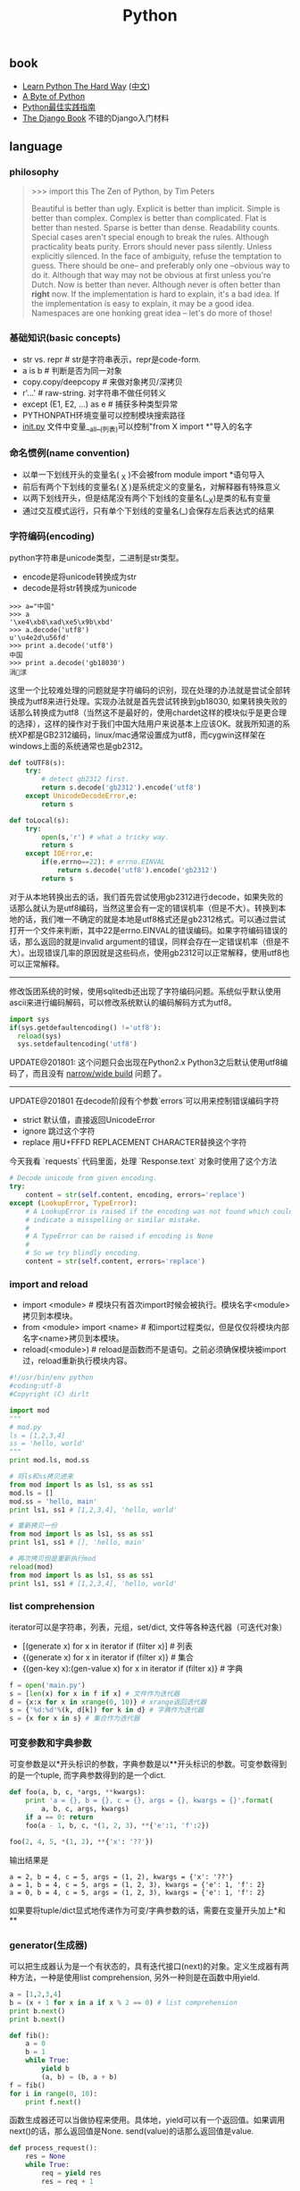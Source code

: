 #+title: Python

** book
- [[http://learnpythonthehardway.org/][Learn Python The Hard Way]] ([[file:images/learn-py-the-hard-way/index.html][中文]])
- [[http://itlab.idcquan.com/linux/manual/python_chinese/][A Byte of Python]]
- [[http://pythonguidecn.readthedocs.io/zh/latest/index.html][Python最佳实践指南]]
- [[file:images/the-django-book/index.html][The Django Book]] 不错的Django入门材料

** language
*** philosophy
#+BEGIN_QUOTE
>>> import this
The Zen of Python, by Tim Peters

Beautiful is better than ugly.
Explicit is better than implicit.
Simple is better than complex.
Complex is better than complicated.
Flat is better than nested.
Sparse is better than dense.
Readability counts.
Special cases aren't special enough to break the rules.
Although practicality beats purity.
Errors should never pass silently.
Unless explicitly silenced.
In the face of ambiguity, refuse the temptation to guess.
There should be one-- and preferably only one --obvious way to do it.
Although that way may not be obvious at first unless you're Dutch.
Now is better than never.
Although never is often better than *right* now.
If the implementation is hard to explain, it's a bad idea.
If the implementation is easy to explain, it may be a good idea.
Namespaces are one honking great idea -- let's do more of those!
#+END_QUOTE

*** 基础知识(basic concepts)
- str vs. repr # str是字符串表示，repr是code-form.
- a is b # 判断是否为同一对象
- copy.copy/deepcopy # 来做对象拷贝/深拷贝
- r'...' # raw-string. 对字符串不做任何转义
- except (E1, E2, ...) as e # 捕获多种类型异常
- PYTHONPATH环境变量可以控制模块搜索路径
- __init.py__ 文件中变量__all__(列表)可以控制"from X import *"导入的名字

*** 命名惯例(name convention)
- 以单一下划线开头的变量名( _X )不会被from module import *语句导入
- 前后有两个下划线的变量名( __X__ )是系统定义的变量名，对解释器有特殊意义
- 以两下划线开头，但是结尾没有两个下划线的变量名(__X)是类的私有变量
- 通过交互模式运行，只有单个下划线的变量名(_)会保存左后表达式的结果

*** 字符编码(encoding)
python字符串是unicode类型，二进制是str类型。
- encode是将unicode转换成为str
- decode是将str转换成为unicode
#+BEGIN_EXAMPLE
>>> a="中国"
>>> a
'\xe4\xb8\xad\xe5\x9b\xbd'
>>> a.decode('utf8')
u'\u4e2d\u56fd'
>>> print a.decode('utf8')
中国
>>> print a.decode('gb18030')
涓浗
#+END_EXAMPLE

这里一个比较难处理的问题就是字符编码的识别，现在处理的办法就是尝试全部转换成为utf8来进行处理。实现办法就是首先尝试转换到gb18030, 如果转换失败的话那么转换成为utf8（当然这不是最好的，使用chardet这样的模块似乎是更合理的选择），这样的操作对于我们中国大陆用户来说基本上应该OK。就我所知道的系统XP都是GB2312编码，linux/mac通常设置成为utf8，而cygwin这样架在windows上面的系统通常也是gb2312。

#+BEGIN_SRC Python
def toUTF8(s):
    try:
        # detect gb2312 first.
        return s.decode('gb2312').encode('utf8')
    except UnicodeDecodeError,e:
        return s

def toLocal(s):
    try:
        open(s,'r') # what a tricky way.
        return s
    except IOError,e:
        if(e.errno==22): # errno.EINVAL
            return s.decode('utf8').encode('gb2312')
        return s
#+END_SRC
对于从本地转换出去的话，我们首先尝试使用gb2312进行decode，如果失败的话那么就认为是utf8编码，当然这里会有一定的错误机率（但是不大）。转换到本地的话，我们唯一不确定的就是本地是utf8格式还是gb2312格式。可以通过尝试打开一个文件来判断，其中22是errno.EINVAL的错误编码。如果字符编码错误的话，那么返回的就是invalid argument的错误，同样会存在一定错误机率（但是不大）。出现错误几率的原因就是这些码点，使用gb2312可以正常解释，使用utf8也可以正常解释。

-----

修改饭团系统的时候，使用sqlitedb还出现了字符编码问题。系统似乎默认使用ascii来进行编码解码，可以修改系统默认的编码解码方式为utf8。
#+BEGIN_SRC Python
import sys
if(sys.getdefaultencoding() !='utf8'):
  reload(sys)
  sys.setdefaultencoding('utf8')
#+END_SRC

UPDATE@201801: 这个问题只会出现在Python2.x Python3之后默认使用utf8编码了，而且没有 [[file:narrow-python-build.org][narrow/wide build]] 问题了。

-----
UPDATE@201801 在decode阶段有个参数`errors`可以用来控制错误编码字符
- strict 默认值，直接返回UnicodeError
- ignore 跳过这个字符
- replace 用U+FFFD REPLACEMENT CHARACTER替换这个字符
今天我看 `requests` 代码里面，处理 `Response.text` 对象时使用了这个方法
#+BEGIN_SRC Python
        # Decode unicode from given encoding.
        try:
            content = str(self.content, encoding, errors='replace')
        except (LookupError, TypeError):
            # A LookupError is raised if the encoding was not found which could
            # indicate a misspelling or similar mistake.
            #
            # A TypeError can be raised if encoding is None
            #
            # So we try blindly encoding.
            content = str(self.content, errors='replace')
#+END_SRC

*** import and reload
- import <module> # 模块只有首次import时候会被执行。模块名字<module>拷贝到本模块。
- from <module> import <name> # 和import过程类似，但是仅仅将模块内部名字<name>拷贝到本模块。
- reload(<module>) # reload是函数而不是语句。之前必须确保模块被import过，reload重新执行模块内容。

#+BEGIN_SRC Python
#!/usr/bin/env python
#coding:utf-8
#Copyright (C) dirlt

import mod
"""
# mod.py
ls = [1,2,3,4]
ss = 'hello, world'
"""
print mod.ls, mod.ss

# 将ls和ss拷贝进来
from mod import ls as ls1, ss as ss1
mod.ls = []
mod.ss = 'hello, main'
print ls1, ss1 # [1,2,3,4], 'hello, world'

# 重新拷贝一份
from mod import ls as ls1, ss as ss1
print ls1, ss1 # [], 'hello, main'

# 再次拷贝但是重新执行mod
reload(mod)
from mod import ls as ls1, ss as ss1
print ls1, ss1 # [1,2,3,4], 'hello, world'
#+END_SRC

*** list comprehension
iterator可以是字符串，列表，元组，set/dict, 文件等各种迭代器（可迭代对象）
- [(generate x) for x in iterator if (filter x)] # 列表
- {(generate x) for x in iterator if (filter x)} # 集合
- {(gen-key x):(gen-value x) for x in iterator if (filter x)} # 字典

#+BEGIN_SRC Python
f = open('main.py')
s = [len(x) for x in f if x] # 文件作为迭代器
d = {x:x for x in xrange(0, 10)} # xrange返回迭代器
s = {'%d:%d'%(k, d[k]) for k in d} # 字典作为迭代器
s = {x for x in s} # 集合作为迭代器
#+END_SRC

*** 可变参数和字典参数
可变参数是以*开头标识的参数，字典参数是以**开头标识的参数。可变参数得到的是一个tuple, 而字典参数得到的是一个dict.
#+BEGIN_SRC Python
def foo(a, b, c, *args, **kwargs):
    print 'a = {}, b = {}, c = {}, args = {}, kwargs = {}'.format(
        a, b, c, args, kwargs)
    if a == 0: return
    foo(a - 1, b, c, *(1, 2, 3), **{'e':1, 'f':2})

foo(2, 4, 5, *(1, 2), **{'x': '??'})
#+END_SRC

输出结果是
#+BEGIN_EXAMPLE
a = 2, b = 4, c = 5, args = (1, 2), kwargs = {'x': '??'}
a = 1, b = 4, c = 5, args = (1, 2, 3), kwargs = {'e': 1, 'f': 2}
a = 0, b = 4, c = 5, args = (1, 2, 3), kwargs = {'e': 1, 'f': 2}
#+END_EXAMPLE

如果要将tuple/dict显式地传递作为可变/字典参数的话，需要在变量开头加上*和**

*** generator(生成器)
可以把生成器认为是一个有状态的，具有迭代接口(next)的对象。定义生成器有两种方法，一种是使用list comprehension, 另外一种则是在函数中用yield.

#+BEGIN_SRC Python
a = [1,2,3,4]
b = (x + 1 for x in a if x % 2 == 0) # list comprehension
print b.next()
print b.next()

def fib():
    a = 0
    b = 1
    while True:
        yield b
        (a, b) = (b, a + b)
f = fib()
for i in range(0, 10):
    print f.next()
#+END_SRC

函数生成器还可以当做协程来使用。具体地，yield可以有一个返回值。如果调用next()的话，那么返回值是None. send(value)的话那么返回值是value.
#+BEGIN_SRC Python
def process_request():
    res = None
    while True:
        req = yield res
        res = req + 1

def io_loop():
    pr = process_request()
    pr.send(None)
    # pr.next()
    res = pr.send(10)
    print res
    res = pr.send(20)
    print res

io_loop()
#+END_SRC
注意如果要使用send的话，必须使用send(None)/next来初始化.

Python3之前如果需要将多个生成器串联起来的话，不是特别容易。代码里面 `bar` 为了将两个 `foo(10)` 和 `foo(20)`迭代器串联起来，需要显示地遍历。
#+BEGIN_SRC Python
def foo(n):
    for x in range(3):
        yield x + n


def bar():
    x = foo(10)
    for v in x:
        yield v
    x = foo(20)
    for v in x:
        yield v
    # yield from foo(10)
    # yield from foo(20)


b = bar()
for v in b:
    print(v)
#+END_SRC

但是Python3引入关键字 `yield from`. 可以简化上面的写法。具体可以看上面这段注释。

*** decorator(装饰器)
装饰器是一种设计模式，在原有的对象上或者是函数上，在外部做一些处理。python里面的装饰器是函数，装饰的对象也是函数。

通常装饰器输入参数是一个函数A，输出参数就是装饰过后的A. 当然也可以使用偏函数的方式让装饰器传入自定义参数
#+BEGIN_SRC Python
#!/usr/bin/env python
#coding:utf-8
#Copyright (C) dirlt

import functools
def foo(f):
    @functools.wraps(f)
    def wrapper(*args, **kwargs):
        print '>>>>>'
        f(*args, **kwargs)
        print '<<<<<'
    return wrapper

def foo2(text):
    def bar(f):
        @functools.wraps(f)
        def wrapper(*args, **kwargs):
            print '>>>>', text
            f(*args, **kwargs)
            print '<<<<<', text
        return wrapper
    return bar

@foo
def func():
    print 'hello, world'

@foo2('????')
def func2():
    print 'hello, world'

func()
func2()
print func.__name__
print func2.__name__
#+END_SRC

使用functools.wraps这个装饰器是可以继续使用原有函数的名称，除此之外还做了许多其他工作。
#+BEGIN_EXAMPLE
>>>>>
hello, world
<<<<<
>>>> ????
hello, world
<<<<< ????
wrapper
wrapper
#+END_EXAMPLE

*** 模块加载路径
一些关于模块加载和模块检索路径方面的文章

- https://docs.python.org/3/reference/import.html
- https://leemendelowitz.github.io/blog/how-does-python-find-packages.html  site.py这个脚本会修改sys.path来解决内置python的问题
- https://www.codementor.io/sheena/tutorials/python-path-virtualenv-import-for-beginners-du107r3o1
- http://python-notes.curiousefficiency.org/en/latest/python_concepts/import_traps.html
- http://softwareengineering.stackexchange.com/questions/187403/import-module-vs-from-module-import-function/187471

UPDATE@201801: nova项目中我发现 [[http://v2in.com/pth-file-usage-in-python.html][.pth]] 这种机制在很大程度上可以帮助模块路径配置。不过好像这种机制仅限于CPython，在PyPy或者是Jython下面不行。

*** coroutine(协程)
我理解generator和coroutine之间的差别只是在于切换上下文上。generator的切换关系是沿着调用链的，也是是callee完成后必须要返回到caller.
而coroutine则没有这个限制，可以在多个函数之间切换，而这多个函数之间并没有caller/callee的联系。

coroutine之间是可以交换数据的，下面这两个操作是配对的。coroutine的启动需要强制 `c.send(None)`
- `n = yield r`
- `r = c.send(n)`

看下面这段代码
#+BEGIN_SRC Python
ef consumer():
    print('start consumer')
    r = 'uninitialized'
    while True:
        n = yield r
        if not n:
            return
        print('[CONSUMER] Consuming %s...' % n)
        r = '200 OK'


def produce(c):
    r = c.send(None)
    print(r)
    print('start producer')
    n = 0
    while n < 5:
        n = n + 1
        print('[PRODUCER] Producing %s...' % n)
        r = c.send(n)
        print('[PRODUCER] Consumer return: %s' % r)
    c.close()


c = consumer()
produce(c)
#+END_SRC
- `r = c.send(None)` 首先启动consumer.
- consumer执行到 `n = yield r`这个部分，要求外部继续输入并且返回r(uninitialized)，切换回producer.
- producer执行到 `r = c.send(1)`, 然后切换到consumer. 后面循环继续

上面这段代码的输出结果如下
#+BEGIN_EXAMPLE
start consumer
uninitialized
start producer
[PRODUCER] Producing 1...
[CONSUMER] Consuming 1...
[PRODUCER] Consumer return: 200 OK
[PRODUCER] Producing 2...
[CONSUMER] Consuming 2...
[PRODUCER] Consumer return: 200 OK
[PRODUCER] Producing 3...
[CONSUMER] Consuming 3...
[PRODUCER] Consumer return: 200 OK
[PRODUCER] Producing 4...
[CONSUMER] Consuming 4...
[PRODUCER] Consumer return: 200 OK
[PRODUCER] Producing 5...
[CONSUMER] Consuming 5...
[PRODUCER] Consumer return: 200 OK
#+END_EXAMPLE

** library
*** httplib
关于httplib.HTTPConnection超时问题
- python - HTTP Request Timeout - Stack Overflow : http://stackoverflow.com/questions/265720/http-request-timeout
- 构造函数的timeout是connect timeout. 而不是recv/send timeout. 超时单位是秒.
- send/recv timeout可以通过socket.setdefaulttimeout()来设置，全局设置对所有socket有效.
- 对单个socket可以通过设置connection.sock.settimeout完成，但是必须首先connect才能够获得sock对象.

UPDATE@201802 socket client其实是支持绑定地址的，这个对于多网卡机器非常有用，但是很多lib包括httplib以及requests这类库都不支持。不过python有个好处就是可以很容易地做monkey patch，我们可以直接在socket调用connect之前做地址/端口绑定
#+BEGIN_SRC Python
from socket import Socket
 _socket_connect = Socket.connect

def my_socket_connect(self: Socket, address):
    # logger.warning('socket {} bind to {}'.format(self, args.bind))
    self.bind((bind_address, 0))
    return _socket_connect(self, address)

Socket.connect = my_socket_connect
#+END_SRC

*** datetime
日期时间和时间戳之间的转化
#+BEGIN_SRC Python
def dt2ts(s):
    st = time.strptime(s,'%Y-%m-%d %H:%M:%S')
    return int(time.mktime(st))

def ts2dt(ts):
    # in seconds.
    st = time.localtime(int(ts))
    return time.strftime('%Y-%m-%d %H:%M:%S',st)
#+END_SRC

其中strptime是非常耗时的（12.9us），所以应该尽量避免这种parse的方法。
#+BEGIN_EXAMPLE
In [8]: timeit time.strptime('2015-01-02 22:21:01', '%Y-%m-%d %H:%M:%S')
100000 loops, best of 3: 12.9 µs per loop

In [9]: mk = time.strptime('2015-01-02 22:21:01', '%Y-%m-%d %H:%M:%S')

In [10]: timeit time.mktime(mk)
1000000 loops, best of 3: 1.7 µs per loop

In [11]: timeit time.localtime(1421974014)
1000000 loops, best of 3: 1.71 µs per loop

In [12]: st = time.localtime(1421974014)

In [13]: timeit time.strftime('%Y-%m-%d %H:%M:%S', st)
1000000 loops, best of 3: 631 ns per loop
#+END_EXAMPLE

为了加快速度，一个办法是可以自己解析字符串。使用下面这个方法来代替strptime，平均耗时在(4.16us)
#+BEGIN_SRC Python
def f(s):
    (d,t) = s.split(' ')
    # (yr, mon, dy) = map(lambda x: int(x), d.split('-'))
    # (hr, min, sec) = map(lambda x: int(x), t.split(':'))
    # dt = datetime.datetime(yr, mon, dy, hr, min, sec)
    (yr, mon, dy) = d.split('-')
    (hr, mn, sec) = t.split(':')
    dt = datetime.datetime(int(yr), int(mon), int(dy), int(hr), int(mn), int(sec))
    st = dt.timetuple()
    return st
#+END_SRC

UPDATE@201802: 解析各种时间格式是非常麻烦的事情，好在有个 `python-dateutil` 库可以来解决这个问题。另外如果需要处理多个时区的话，最好统一转换成为UTC时间来处理。`python-dateutil` 有时候无法是被某些特定的timezone, 可以通过 `tzinfos` 字段来告诉如何处理
#+BEGIN_SRC Python
TZINFOS = {'PST': -8 * 3600}

def parse_date(s):
    if not s:
        return None
    try:
        x = dateutil.parser.parse(s, tzinfos=TZINFOS)
        tzinfo = getattr(x, 'tzinfo')
        if tzinfo:
            offset = tzinfo.utcoffset(x)
            y = x - offset
            x = y.replace(tzinfo=None)
        return x
    except Exception:
        logger.exception('parse date %s' % s)
        return None
#+END_SRC

#+BEGIN_EXAMPLE
s = 'Fri, 9 Feb 2018 03:00:00 PST'
parse_date(s)

Out[5]: datetime.datetime(2018, 2, 9, 11, 0)
#+END_EXAMPLE

*** datetime v2
@2019-04-23T21:51:45

这里在放几个链接作为参考。除了 `python-dateutil` 这个库之外，还有一些库也在致力解决datetime这种世界性的难题
- https://stackoverflow.com/questions/1703546/parsing-date-time-string-with-timezone-abbreviated-name-in-python
- https://opensource.com/article/17/5/understanding-datetime-python-primer
- https://opensource.com/article/18/4/python-datetime-libraries

即便在切换到 `python-dateutil` 这个库之后依然存在一些问题，最主要的问题就是timezone列表不够完整。
现在我发现一个终极武器了，那就是 `python-dateutil` + `pytz`. 后者在timezone方面做的非常好（看名字就知道了）
东拼西凑一把，就可以搞出一个 ultimate parse_date 函数，可以把基础所有的日期字符串全部解析为UTC日期时间对象。

#+BEGIN_SRC Python
#!/usr/bin/env python
# coding:utf-8
# Copyright (C) dirlt

import datetime
import dateutil
import dateutil.parser
import dateutil.tz
import pytz

def gen_tzinfos():
    now = datetime.datetime.utcnow()
    for zone in pytz.common_timezones:
        try:
            tzdate = pytz.timezone(zone).localize(now)
        except pytz.NonExistentTimeError:
            pass
        else:
            tzinfo = dateutil.tz.gettz(zone)
            if tzinfo:
                yield tzdate.tzname(), tzinfo


TZINFOS = dict(gen_tzinfos())


def parse_date(s):
    x = dateutil.parser.parse(s, tzinfos=TZINFOS, fuzzy=True)
    tzinfo = getattr(x, 'tzinfo')
    if tzinfo:
        offset = tzinfo.utcoffset(x)
        y = x - offset
        x = y.replace(tzinfo=None)
    return x

#+END_SRC


*** pip
python模块管理工具(python package index)
- https://github.com/pypa/pip/
- https://pip.pypa.io/en/stable/installing.html

可以使用pip单独安装某个模块，也可以通过描述文件(requirements.txt)来安装一系列模块（对于setup environment非常有用）
- pip freeze # 以requirements.txt格式，输出本地所有安装的python模块
- pip install -r requirements.txt --download=`pwd`/pycache # 安装python模块并且将下载文件缓存起来
- pip install --no-index --find-links=file://`pwd`/pycache -r requirements.txt # 从缓存目录安装python模块
- pip wheel -r requirements.txt --wheel-dir=`pwd`/pywheel --find-links=file://`pwd`/pycache # 将python模块编译称为wheel格式（二进制格式，利于分发安装）
- pip install --no-index --find-links=file://`pwd`/pywheel -r requirements.txt # 从缓存目录安装python模块 (note: 发现有些依赖却没有安装，所以推荐下面一种方式)
- pip install --force-reinstall --ignore-installed --upgrade --no-index --no-deps `pwd`/pywheel/*.whl # 安装所有列举的python模块

*** logging
python logging主要有下面几个类
- Loggers expose the interface that application code directly uses.
- Handlers send the log records (created by loggers) to the appropriate destination.
- Filters provide a finer grained facility for determining which log records to output.
- Formatters specify the layout of log records in the final output.
- LogRecord 用来描述单条日志的各种信息

Logger支持层次结构，层次结构是根据name来判断的。比如a就是a.b, a.c, a.d的父logger. 通常来说子logger打印日志都会传递到上层logger(也可以通过disable propagate来关闭), 带来的好处是用户只需要在最上层设置一次handler, format, filter之后，子logger就都可以使用它们而不必单独设置。下图是logging流程

file:images/python-logging-flow.png

内置的FileHandler只能够正确地处理一个解释器中多个线程向一个文件打印的情况，但是却不能解决多个进程向同一个文件打印。社区有一些Handler实现来解决这个问题比如 [[https://github.com/jruere/multiprocessing-logging][multiprocessing-logging]] 和 [[https://pypi.python.org/pypi/ConcurrentLogHandler/0.8.3][ConcurrentLogHandler]].

logging配置可以从文件载入 `logging.config.fileConfig('logging.cfg')`
#+BEGIN_EXAMPLE
[loggers]
keys = root

[handlers]
keys = h0

[formatters]
keys = f0

[logger_root]
level = DEBUG
handlers = h0

[handler_h0]
level = DEBUG
class = FileHandler
formatter = f0
args = ('svr.log',)

[formatter_f0]
format= [%(asctime)s][%(levelname)s]%(name)s@%(funcName)s: %(msg)s
class=logging.Formatter
#+END_EXAMPLE

*** virtualenv
https://virtualenv.pypa.io/en/latest/index.html

用来创建独立的python环境. 原理是将python二进制以及依赖库拷贝(软链接)到独立目录下面. 使用`pip install virtualenv`快速安装. 如果没有特殊要求, 使用也非常简单.

- virtualenv <env-path> 创建独立环境的目录
- cd <env-path>; source bin/activate 重写环境变量, 切换到当前独立环境
- 之后可以在<env-path>目录下面开发, 安装以及部署等工作
- 清理环境使用 deactive.

*** asyncio
理论上asynco也可以不配合coroutine，不过配合coroutine才能最好地发挥asyncio的性能。Python3.5引入关键字`async`和`await`让定义coroutine更加简单。

#+BEGIN_SRC Python
import asyncio


@asyncio.coroutine
def hello(thread_name):
    print('Hello world! (%s)' % thread_name)
    yield from asyncio.sleep(1)
    print('Hello again! (%s)' % thread_name)


async def hello(thread_name):
    print('Hello world! (%s)' % thread_name)
    await asyncio.sleep(1)
    print('Hello again! (%s)' % thread_name)

loop = asyncio.get_event_loop()
tasks = [hello('TA'), hello('TB')]
loop.run_until_complete(asyncio.wait(tasks))
loop.close()
#+END_SRC

asyncio里面的event_loop指的就是当前执行线程，所以我们只能往里面添加coroutine，否则一个阻塞操作会使得整个线程挂起，这样其他coroutines就没有办法执行了。
但是在很多情况下，我们使用的库函数本身就不是async/coroutine的，在这种情况下面，我们就需要把这些操作丢到另外一个thread pool下面执行。
#+BEGIN_SRC Python
import asyncio

import requests


async def test():
    evloop = asyncio.get_event_loop()
    # 对于block的操作需要放到executor里面
    future1 = evloop.run_in_executor(None, requests.get, 'http://baidu.com')
    future2 = evloop.run_in_executor(None, requests.get, 'http://sina.com')
    resp1 = await future1
    resp2 = await future2
    print('baidu.com ...')
    print(resp1.text[:10])
    print('sina.com ...')
    print(resp2.text[:10])


loop = asyncio.get_event_loop()
loop.run_until_complete(test())
#+END_SRC

** inside
- [[http://pgbovine.net/cpython-internals.htm][Philip Guo - CPython internals: A ten-hour codewalk through the Python interpreter source code]]
- [[https://www.youtube.com/watch?v=HVUTjQzESeo][Allison Kaptur - Bytes in the Machine: Inside the CPython interpreter - PyCon 2015 - YouTube]]
